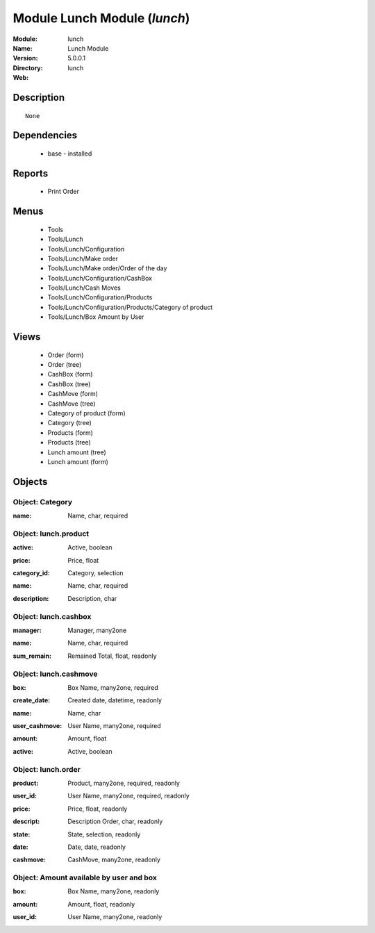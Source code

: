 
Module Lunch Module (*lunch*)
=============================
:Module: lunch
:Name: Lunch Module
:Version: 5.0.0.1
:Directory: lunch
:Web: 

Description
-----------

::

  None

Dependencies
------------

 * base - installed

Reports
-------

 * Print Order

Menus
-------

 * Tools
 * Tools/Lunch
 * Tools/Lunch/Configuration
 * Tools/Lunch/Make order
 * Tools/Lunch/Make order/Order of the day
 * Tools/Lunch/Configuration/CashBox
 * Tools/Lunch/Cash Moves
 * Tools/Lunch/Configuration/Products
 * Tools/Lunch/Configuration/Products/Category of product
 * Tools/Lunch/Box Amount by User

Views
-----

 * Order (form)
 * Order (tree)
 * CashBox (form)
 * CashBox (tree)
 * CashMove (form)
 * CashMove (tree)
 *  Category of product  (form)
 * Category (tree)
 * Products (form)
 * Products (tree)
 * Lunch amount (tree)
 * Lunch amount (form)


Objects
-------

Object: Category
################

.. index::
  single: Category object
.. 


:name: Name, char, required



.. index::
  single: name field
.. 



Object: lunch.product
#####################

.. index::
  single: lunch.product object
.. 


:active: Active, boolean



.. index::
  single: active field
.. 




:price: Price, float



.. index::
  single: price field
.. 




:category_id: Category, selection



.. index::
  single: category_id field
.. 




:name: Name, char, required



.. index::
  single: name field
.. 




:description: Description, char



.. index::
  single: description field
.. 



Object: lunch.cashbox
#####################

.. index::
  single: lunch.cashbox object
.. 


:manager: Manager, many2one



.. index::
  single: manager field
.. 




:name: Name, char, required



.. index::
  single: name field
.. 




:sum_remain: Remained Total, float, readonly



.. index::
  single: sum_remain field
.. 



Object: lunch.cashmove
######################

.. index::
  single: lunch.cashmove object
.. 


:box: Box Name, many2one, required



.. index::
  single: box field
.. 




:create_date: Created date, datetime, readonly



.. index::
  single: create_date field
.. 




:name: Name, char



.. index::
  single: name field
.. 




:user_cashmove: User Name, many2one, required



.. index::
  single: user_cashmove field
.. 




:amount: Amount, float



.. index::
  single: amount field
.. 




:active: Active, boolean



.. index::
  single: active field
.. 



Object: lunch.order
###################

.. index::
  single: lunch.order object
.. 


:product: Product, many2one, required, readonly



.. index::
  single: product field
.. 




:user_id: User Name, many2one, required, readonly



.. index::
  single: user_id field
.. 




:price: Price, float, readonly



.. index::
  single: price field
.. 




:descript: Description Order, char, readonly



.. index::
  single: descript field
.. 




:state: State, selection, readonly



.. index::
  single: state field
.. 




:date: Date, date, readonly



.. index::
  single: date field
.. 




:cashmove: CashMove, many2one, readonly



.. index::
  single: cashmove field
.. 



Object: Amount available by user and box
########################################

.. index::
  single: Amount available by user and box object
.. 


:box: Box Name, many2one, readonly



.. index::
  single: box field
.. 




:amount: Amount, float, readonly



.. index::
  single: amount field
.. 




:user_id: User Name, many2one, readonly



.. index::
  single: user_id field
.. 

